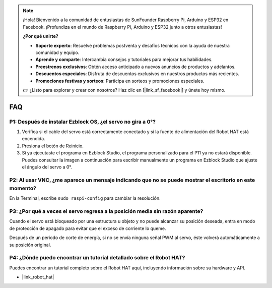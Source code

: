 .. note::

    ¡Hola! Bienvenido a la comunidad de entusiastas de SunFounder Raspberry Pi, Arduino y ESP32 en Facebook. ¡Profundiza en el mundo de Raspberry Pi, Arduino y ESP32 junto a otros entusiastas!

    **¿Por qué unirte?**

    - **Soporte experto**: Resuelve problemas postventa y desafíos técnicos con la ayuda de nuestra comunidad y equipo.
    - **Aprende y comparte**: Intercambia consejos y tutoriales para mejorar tus habilidades.
    - **Preestrenos exclusivos**: Obtén acceso anticipado a nuevos anuncios de productos y adelantos.
    - **Descuentos especiales**: Disfruta de descuentos exclusivos en nuestros productos más recientes.
    - **Promociones festivas y sorteos**: Participa en sorteos y promociones especiales.

    👉 ¿Listo para explorar y crear con nosotros? Haz clic en [|link_sf_facebook|] y únete hoy mismo.

FAQ
===========================

P1: Después de instalar Ezblock OS, ¿el servo no gira a 0°?
-------------------------------------------------------------------

1) Verifica si el cable del servo está correctamente conectado y si la fuente de alimentación del Robot HAT está encendida.
2) Presiona el botón de Reinicio.
3) Si ya ejecutaste el programa en Ezblock Studio, el programa personalizado para el P11 ya no estará disponible. Puedes consultar la imagen a continuación para escribir manualmente un programa en Ezblock Studio que ajuste el ángulo del servo a 0°.

.. image:: img/faq_servo.png

P2: Al usar VNC, ¿me aparece un mensaje indicando que no se puede mostrar el escritorio en este momento?
--------------------------------------------------------------------------------------------------------------

En la Terminal, escribe ``sudo raspi-config`` para cambiar la resolución.

P3: ¿Por qué a veces el servo regresa a la posición media sin razón aparente?
----------------------------------------------------------------------------------------------

Cuando el servo está bloqueado por una estructura u objeto y no puede alcanzar su posición deseada, entra en modo de protección de apagado para evitar que el exceso de corriente lo queme.

Después de un periodo de corte de energía, si no se envía ninguna señal PWM al servo, éste volverá automáticamente a su posición original.

P4: ¿Dónde puedo encontrar un tutorial detallado sobre el Robot HAT?
---------------------------------------------------------------------------

Puedes encontrar un tutorial completo sobre el Robot HAT aquí, incluyendo información sobre su hardware y API.

* |link_robot_hat|
